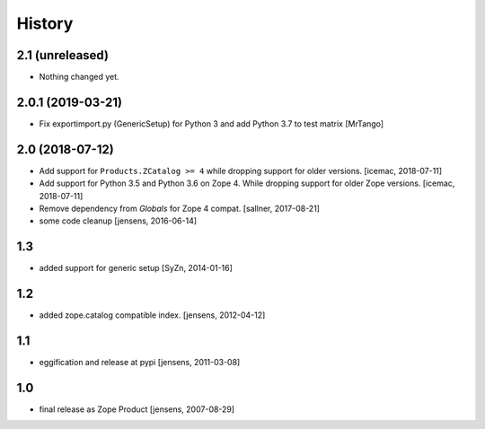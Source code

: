 
History
=======

2.1 (unreleased)
----------------

- Nothing changed yet.


2.0.1 (2019-03-21)
------------------

- Fix exportimport.py (GenericSetup) for Python 3 and add Python 3.7 to test matrix
  [MrTango]


2.0 (2018-07-12)
----------------

- Add support for ``Products.ZCatalog >= 4`` while dropping support for older
  versions. [icemac, 2018-07-11]

- Add support for Python 3.5 and Python 3.6 on Zope 4. While dropping support
  for older Zope versions. [icemac, 2018-07-11]

- Remove dependency from `Globals` for Zope 4 compat. [sallner, 2017-08-21]

- some code cleanup [jensens, 2016-06-14]

1.3
---

- added support for generic setup [SyZn, 2014-01-16]

1.2
---

- added zope.catalog compatible index. [jensens, 2012-04-12]

1.1
---

- eggification and release at pypi [jensens, 2011-03-08]

1.0
---

-  final release as Zope Product [jensens, 2007-08-29]

